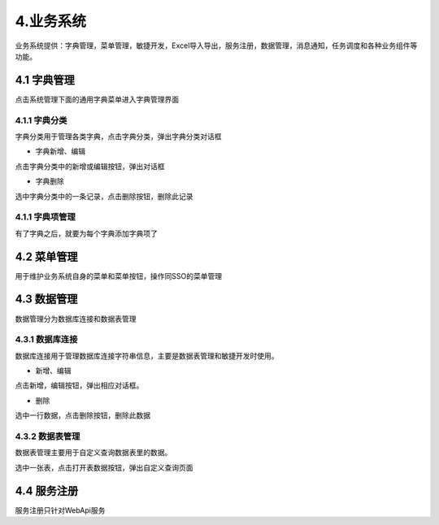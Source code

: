 4.业务系统
===========================
业务系统提供：字典管理，菜单管理，敏捷开发，Excel导入导出，服务注册，数据管理，消息通知，任务调度和各种业务组件等功能。

===========
4.1 字典管理
===========
点击系统管理下面的通用字典菜单进入字典管理界面

.. image:: image/4-1.png

-----------
4.1.1 字典分类
-----------
字典分类用于管理各类字典，点击字典分类，弹出字典分类对话框

.. image:: image/4-2.png

- 字典新增、编辑
点击字典分类中的新增或编辑按钮，弹出对话框

.. image:: image/4-3.png

- 字典删除
选中字典分类中的一条记录，点击删除按钮，删除此记录

-----------
4.1.1 字典项管理
-----------
有了字典之后，就要为每个字典添加字典项了

.. image:: image/4-4.png

===========
4.2 菜单管理
===========
用于维护业务系统自身的菜单和菜单按钮，操作同SSO的菜单管理

===========
4.3 数据管理
===========
数据管理分为数据库连接和数据表管理

-----------
4.3.1 数据库连接
-----------
数据库连接用于管理数据库连接字符串信息，主要是数据表管理和敏捷开发时使用。

.. image:: image/4-5.png

- 新增、编辑
点击新增，编辑按钮，弹出相应对话框。

.. image:: image/4-6.png

- 删除
选中一行数据，点击删除按钮，删除此数据

-----------
4.3.2 数据表管理
-----------
数据表管理主要用于自定义查询数据表里的数据。

.. image:: image/4-7.png

选中一张表，点击打开表数据按钮，弹出自定义查询页面

.. image:: image/4-8.png

===========
4.4 服务注册
===========
服务注册只针对WebApi服务

